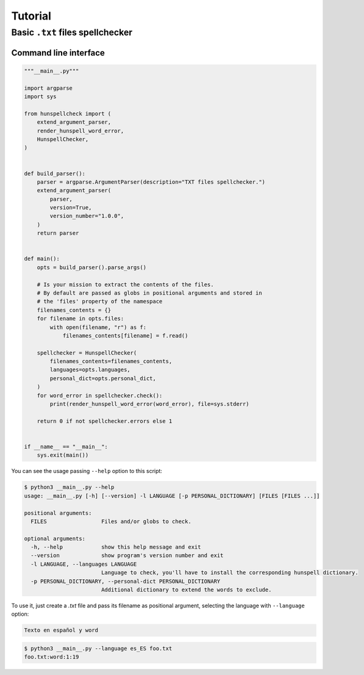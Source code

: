 ********
Tutorial
********

Basic ``.txt`` files spellchecker
=================================

Command line interface
~~~~~~~~~~~~~~~~~~~~~~

.. code-block:: python

   """__main__.py"""

   import argparse
   import sys

   from hunspellcheck import (
       extend_argument_parser,
       render_hunspell_word_error,
       HunspellChecker,
   )


   def build_parser():
       parser = argparse.ArgumentParser(description="TXT files spellchecker.")
       extend_argument_parser(
           parser,
           version=True,
           version_number="1.0.0",
       )
       return parser


   def main():
       opts = build_parser().parse_args()

       # Is your mission to extract the contents of the files.
       # By default are passed as globs in positional arguments and stored in
       # the 'files' property of the namespace
       filenames_contents = {}
       for filename in opts.files:
           with open(filename, "r") as f:
               filenames_contents[filename] = f.read()

       spellchecker = HunspellChecker(
           filenames_contents=filenames_contents,
           languages=opts.languages,
           personal_dict=opts.personal_dict,
       )
       for word_error in spellchecker.check():
           print(render_hunspell_word_error(word_error), file=sys.stderr)

       return 0 if not spellchecker.errors else 1


   if __name__ == "__main__":
       sys.exit(main())


You can see the usage passing ``--help`` option to this script:

.. code-block::

   $ python3 __main__.py --help
   usage: __main__.py [-h] [--version] -l LANGUAGE [-p PERSONAL_DICTIONARY] [FILES [FILES ...]]

   positional arguments:
     FILES                 Files and/or globs to check.

   optional arguments:
     -h, --help            show this help message and exit
     --version             show program's version number and exit
     -l LANGUAGE, --languages LANGUAGE
                           Language to check, you'll have to install the corresponding hunspell dictionary.
     -p PERSONAL_DICTIONARY, --personal-dict PERSONAL_DICTIONARY
                           Additional dictionary to extend the words to exclude.


To use it, just create a `.txt` file and pass its filename as positional
argument, selecting the language with ``--language`` option:

.. code-block::

   Texto en español y word


.. code-block:: bash

   $ python3 __main__.py --language es_ES foo.txt
   foo.txt:word:1:19
